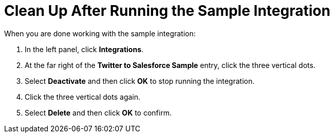 [[Clean-Up]]
= Clean Up After Running the Sample Integration

When you are done working with the sample integration:

. In the left panel, click *Integrations*. 
. At the far right of the *Twitter to Salesforce Sample* entry, 
click the three vertical dots. 
. Select *Deactivate* and then click *OK* to stop running the integration. 
. Click the three vertical dots again. 
. Select *Delete* and then click *OK* to confirm. 
